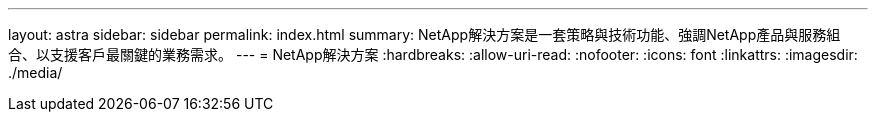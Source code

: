 ---
layout: astra 
sidebar: sidebar 
permalink: index.html 
summary: NetApp解決方案是一套策略與技術功能、強調NetApp產品與服務組合、以支援客戶最關鍵的業務需求。 
---
= NetApp解決方案
:hardbreaks:
:allow-uri-read: 
:nofooter: 
:icons: font
:linkattrs: 
:imagesdir: ./media/


